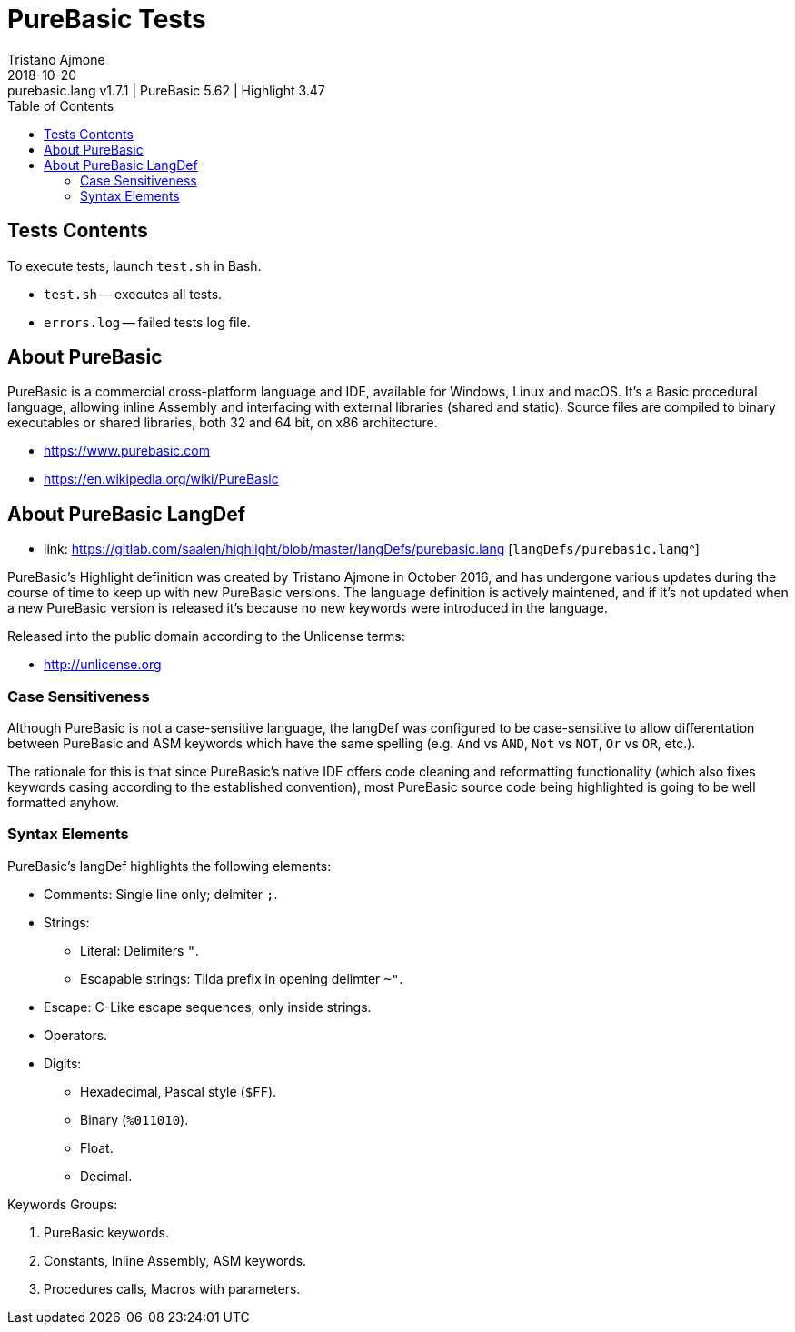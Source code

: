 = PureBasic Tests
Tristano Ajmone
2018-10-20: purebasic.lang v1.7.1 | PureBasic 5.62 | Highlight 3.47
:version-label: v
:lang: en
:sectanchors:
// TOC Settings:
:toc: left
:toclevels: 5
// Sections Numbering:
:sectnums!:
:sectnumlevels: 2
// Cross References:
:xrefstyle: short
:section-refsig: Sect.
// Misc Settings:
:experimental: true
:icons: font
:linkattrs: true
// =============================================================================
//                              Custom Attributes
// =============================================================================
:purebasic_lang: pass:q[link: https://gitlab.com/saalen/highlight/blob/master/langDefs/purebasic.lang [`langDefs/purebasic.lang`^]]

// *****************************************************************************
// *                                                                           *
// *                            Document Preamble                              *
// *                                                                           *
// *****************************************************************************



== Tests Contents

To execute tests, launch `test.sh` in Bash.



* `test.sh` -- executes all tests.
* `errors.log` -- failed tests log file.



== About PureBasic

PureBasic is a commercial cross-platform language and IDE, available for Windows, Linux and macOS. It's a Basic procedural language, allowing inline Assembly and interfacing with external libraries (shared and static). Source files are compiled to binary executables or shared libraries, both 32 and 64 bit, on x86 architecture.

* https://www.purebasic.com
* https://en.wikipedia.org/wiki/PureBasic

== About PureBasic LangDef

* {purebasic_lang}

PureBasic's Highlight definition was created by Tristano Ajmone in October 2016, and has undergone various updates during the course of time to keep up with new PureBasic versions.
The language definition is actively maintened, and if it's not updated when a new PureBasic version is released it's because no new keywords were introduced in the language.

Released into the public domain according to the Unlicense terms:

* http://unlicense.org

=== Case Sensitiveness

Although PureBasic is not a case-sensitive language, the langDef was configured to be case-sensitive to allow differentation between PureBasic and ASM keywords which have the same spelling (e.g. `And` vs `AND`, `Not` vs `NOT`, `Or` vs `OR`, etc.).

The rationale for this is that since PureBasic's native IDE offers code cleaning and reformatting functionality (which also fixes keywords casing according to the established convention), most PureBasic source code being highlighted is going to be well formatted anyhow.


=== Syntax Elements

PureBasic's langDef highlights the following elements:

* Comments: Single line only; delmiter `;`.
* Strings:
** Literal: Delimiters `"`.
** Escapable strings: Tilda prefix in opening delimter `~"`.
* Escape: C-Like escape sequences, only inside strings.
* Operators.
* Digits:
** Hexadecimal, Pascal style (`$FF`).
** Binary (`%011010`).
** Float.
** Decimal.

Keywords Groups:

1. PureBasic keywords.
2. Constants, Inline Assembly, ASM keywords.
3. Procedures calls, Macros with parameters.

// EOF //
